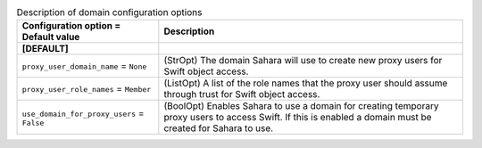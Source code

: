 ..
    Warning: Do not edit this file. It is automatically generated from the
    software project's code and your changes will be overwritten.

    The tool to generate this file lives in openstack-doc-tools repository.

    Please make any changes needed in the code, then run the
    autogenerate-config-doc tool from the openstack-doc-tools repository, or
    ask for help on the documentation mailing list, IRC channel or meeting.

.. _sahara-domain:

.. list-table:: Description of domain configuration options
   :header-rows: 1
   :class: config-ref-table

   * - Configuration option = Default value
     - Description
   * - **[DEFAULT]**
     -
   * - ``proxy_user_domain_name`` = ``None``
     - (StrOpt) The domain Sahara will use to create new proxy users for Swift object access.
   * - ``proxy_user_role_names`` = ``Member``
     - (ListOpt) A list of the role names that the proxy user should assume through trust for Swift object access.
   * - ``use_domain_for_proxy_users`` = ``False``
     - (BoolOpt) Enables Sahara to use a domain for creating temporary proxy users to access Swift. If this is enabled a domain must be created for Sahara to use.
